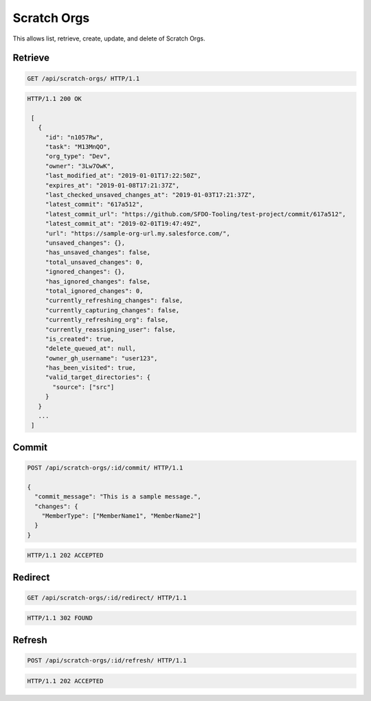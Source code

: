 ============
Scratch Orgs
============

This allows list, retrieve, create, update, and delete of Scratch Orgs.

Retrieve
--------

.. sourcecode:: http

   GET /api/scratch-orgs/ HTTP/1.1

.. sourcecode:: http

   HTTP/1.1 200 OK

    [
      {
        "id": "n1057Rw",
        "task": "M13MnQO",
        "org_type": "Dev",
        "owner": "3Lw7OwK",
        "last_modified_at": "2019-01-01T17:22:50Z",
        "expires_at": "2019-01-08T17:21:37Z",
        "last_checked_unsaved_changes_at": "2019-01-03T17:21:37Z",
        "latest_commit": "617a512",
        "latest_commit_url": "https://github.com/SFDO-Tooling/test-project/commit/617a512",
        "latest_commit_at": "2019-02-01T19:47:49Z",
        "url": "https://sample-org-url.my.salesforce.com/",
        "unsaved_changes": {},
        "has_unsaved_changes": false,
        "total_unsaved_changes": 0,
        "ignored_changes": {},
        "has_ignored_changes": false,
        "total_ignored_changes": 0,
        "currently_refreshing_changes": false,
        "currently_capturing_changes": false,
        "currently_refreshing_org": false,
        "currently_reassigning_user": false,
        "is_created": true,
        "delete_queued_at": null,
        "owner_gh_username": "user123",
        "has_been_visited": true,
        "valid_target_directories": {
          "source": ["src"]
        }
      }
      ...
    ]

Commit
------

.. sourcecode:: http

   POST /api/scratch-orgs/:id/commit/ HTTP/1.1

   {
     "commit_message": "This is a sample message.",
     "changes": {
       "MemberType": ["MemberName1", "MemberName2"]
     }
   }

.. sourcecode:: http

   HTTP/1.1 202 ACCEPTED

Redirect
--------

.. sourcecode:: http

   GET /api/scratch-orgs/:id/redirect/ HTTP/1.1

.. sourcecode:: http

   HTTP/1.1 302 FOUND

Refresh
-------

.. sourcecode:: http

   POST /api/scratch-orgs/:id/refresh/ HTTP/1.1

.. sourcecode:: http

   HTTP/1.1 202 ACCEPTED
